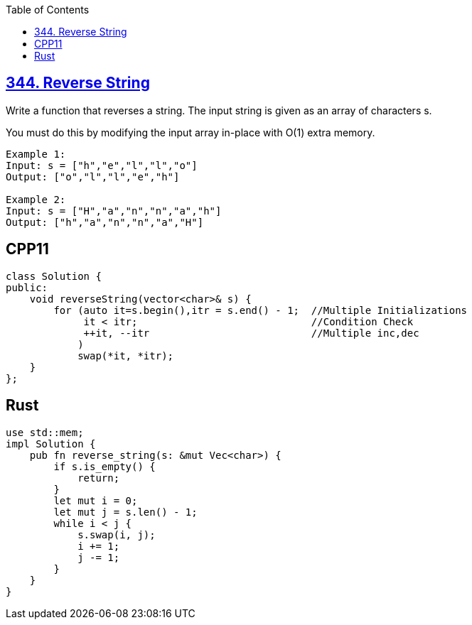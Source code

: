 :toc:
:toclevels: 6

== link:https://leetcode.com/problems/reverse-string/description[344. Reverse String]
Write a function that reverses a string. The input string is given as an array of characters s.

You must do this by modifying the input array in-place with O(1) extra memory.
```c
Example 1:
Input: s = ["h","e","l","l","o"]
Output: ["o","l","l","e","h"]

Example 2:
Input: s = ["H","a","n","n","a","h"]
Output: ["h","a","n","n","a","H"]
```

== CPP11
```cpp
class Solution {
public:
    void reverseString(vector<char>& s) {
        for (auto it=s.begin(),itr = s.end() - 1;  //Multiple Initializations
             it < itr;                             //Condition Check
             ++it, --itr                           //Multiple inc,dec
            )
            swap(*it, *itr);
    }
};
```

== Rust
```rs
use std::mem;
impl Solution {
    pub fn reverse_string(s: &mut Vec<char>) {
        if s.is_empty() {
            return;
        }
        let mut i = 0;
        let mut j = s.len() - 1;
        while i < j {
            s.swap(i, j);
            i += 1;
            j -= 1;
        }
    }
}
```
